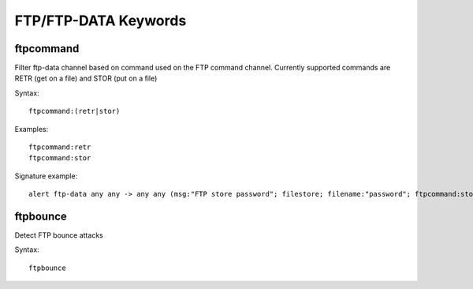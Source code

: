 FTP/FTP-DATA Keywords
=====================

ftpcommand
----------

Filter ftp-data channel based on command used on the FTP command channel.
Currently supported commands are RETR (get on a file) and STOR (put on a
file)

Syntax::

  ftpcommand:(retr|stor)

Examples::

  ftpcommand:retr
  ftpcommand:stor

Signature example::

 alert ftp-data any any -> any any (msg:"FTP store password"; filestore; filename:"password"; ftpcommand:stor; sid:3; rev:1;)

ftpbounce
---------

Detect FTP bounce attacks

Syntax::

  ftpbounce
